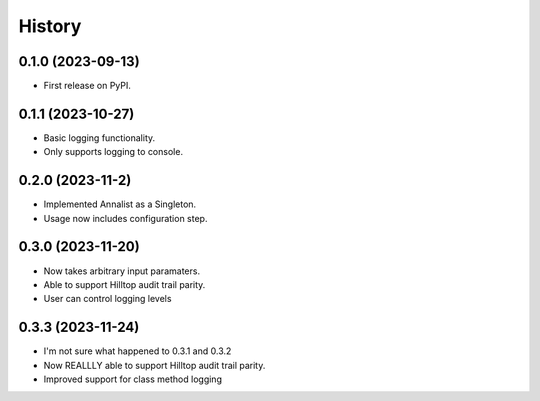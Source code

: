 =======
History
=======

0.1.0 (2023-09-13)
------------------

* First release on PyPI.

0.1.1 (2023-10-27)
------------------

* Basic logging functionality.
* Only supports logging to console.

0.2.0 (2023-11-2)
------------------

* Implemented Annalist as a Singleton.
* Usage now includes configuration step.

0.3.0 (2023-11-20)
------------------

* Now takes arbitrary input paramaters.
* Able to support Hilltop audit trail parity.
* User can control logging levels

0.3.3 (2023-11-24)
------------------

* I'm not sure what happened to 0.3.1 and 0.3.2
* Now REALLLY able to support Hilltop audit trail parity.
* Improved support for class method logging
